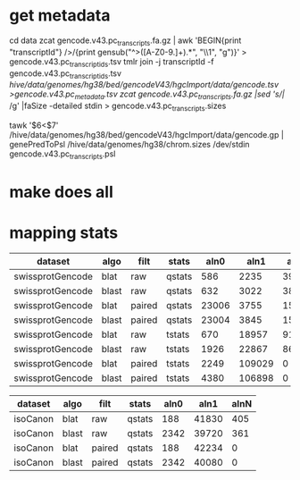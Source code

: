 
* get metadata
cd data
zcat gencode.v43.pc_transcripts.fa.gz | awk 'BEGIN{print "transcriptId"} />/{print gensub("^>([A-Z0-9.]+).*", "\\1", "g")}' > gencode.v43.pc_transcript_ids.tsv
tmlr join -j transcriptId -f gencode.v43.pc_transcript_ids.tsv /hive/data/genomes/hg38/bed/gencodeV43/hgcImport/data/gencode.tsv >gencode.v43.pc_metadata.tsv
zcat gencode.v43.pc_transcripts.fa.gz |sed 's/|/ /g' |faSize -detailed stdin > gencode.v43.pc_transcripts.sizes

tawk '$6<$7' /hive/data/genomes/hg38/bed/gencodeV43/hgcImport/data/gencode.gp | genePredToPsl /hive/data/genomes/hg38/chrom.sizes /dev/stdin gencode.v43.pc_transcripts.psl

* make does all

* mapping stats

| dataset          | algo  | filt   | stats  |  aln0 |   aln1 |  alnN |
|------------------+-------+--------+--------+-------+--------+-------|
| swissprotGencode | blat  | raw    | qstats |   586 |   2235 | 39602 |
| swissprotGencode | blast | raw    | qstats |   632 |   3022 | 38769 |
| swissprotGencode | blat  | paired | qstats | 23006 |   3755 | 15662 |
| swissprotGencode | blast | paired | qstats | 23004 |   3845 | 15574 |
| swissprotGencode | blat  | raw    | tstats |   670 |  18957 | 91652 |
| swissprotGencode | blast | raw    | tstats |  1926 |  22867 | 86486 |
| swissprotGencode | blat  | paired | tstats |  2249 | 109029 |     0 |
| swissprotGencode | blast | paired | tstats |  4380 | 106898 |     0 |


| dataset  | algo  | filt   | stats  | aln0 |  aln1 | alnN |
|----------+-------+--------+--------+------+-------+------|
| isoCanon | blat  | raw    | qstats |  188 | 41830 |  405 |
| isoCanon | blast | raw    | qstats | 2342 | 39720 |  361 |
| isoCanon | blat  | paired | qstats |  188 | 42234 |    0 |
| isoCanon | blast | paired | qstats | 2342 | 40080 |    0 |
